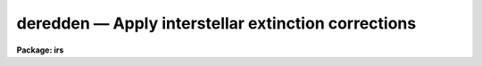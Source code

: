 deredden — Apply interstellar extinction corrections
====================================================

**Package: irs**

.. raw:: html

  <BODY>
  <TABLE WIDTH="100%" BORDER=0><TR>
  <TD ALIGN=LEFT><FONT SIZE=4>
  <B>deredden (Feb94)</B></FONT></TD>
  <TD ALIGN=CENTER><FONT SIZE=4>
  <B>noao.onedspec</B>
  </FONT></TD>
  <TD ALIGN=RIGHT><FONT SIZE=4>
  <B>deredden (Feb94)</B></FONT></TD>
  </TR></TABLE><P>
  <TITLE>deredden</TITLE>
  <UL>
  </UL>
  <H2><A NAME="s_name">NAME</A></H2>
  <! BeginSection: 'NAME'>
  <UL>
  deredden -- Apply interstellar reddening correction
  </UL>
  <! EndSection:   'NAME'>
  <H2><A NAME="s_usage">USAGE</A></H2>
  <! BeginSection: 'USAGE'>
  <UL>
  deredden input output [records] value
  </UL>
  <! EndSection:   'USAGE'>
  <H2><A NAME="s_parameters">PARAMETERS</A></H2>
  <! BeginSection: 'PARAMETERS'>
  <UL>
  <DL>
  <DT><B><A NAME="l_input">input</A></B></DT>
  <! Sec='PARAMETERS' Level=0 Label='input' Line='input'>
  <DD>List of input spectra to be dereddened.  When using record
  format extensions the root names are specified, otherwise full
  image names are used.
  </DD>
  </DL>
  <DL>
  <DT><B><A NAME="l_output">output</A></B></DT>
  <! Sec='PARAMETERS' Level=0 Label='output' Line='output'>
  <DD>List of derreddened spectra.  If no output list is specified then
  the input spectra are modified.  Also the output name may be
  the same as the input name to replace the input spectra by the
  calibrated spectra.  When using record format extensions the
  output names consist of root names to which the appropriate
  record number extension is added.  The record number extension
  will be the same as the input record number extension.
  </DD>
  </DL>
  <DL>
  <DT><B><A NAME="l_records">records (imred.irs and imred.iids only)</A></B></DT>
  <! Sec='PARAMETERS' Level=0 Label='records' Line='records (imred.irs and imred.iids only)'>
  <DD>The set of record number extensions to be applied to each input
  and output root name when using record number extension 
  format.  The syntax consists of comma separated numbers or
  ranges of numbers.  A range consists of two numbers separated
  by a hyphen.  This parameter is not queried when record number
  formats are not used.
  </DD>
  </DL>
  <DL>
  <DT><B><A NAME="l_value">value</A></B></DT>
  <! Sec='PARAMETERS' Level=0 Label='value' Line='value'>
  <DD>Extinction parameter value as selected by the type parameter.
  This value may be a visual extinction, A(V), the color excess between
  B and V, E(B-V), or the logarithmic H beta extinction.
  These quantities are discussed further below.
  </DD>
  </DL>
  <DL>
  <DT><B><A NAME="l_R">R = 3.1</A></B></DT>
  <! Sec='PARAMETERS' Level=0 Label='R' Line='R = 3.1'>
  <DD>The ratio of extinction at V, A(V), to color excess between B and V, E(B-V).
  </DD>
  </DL>
  <DL>
  <DT><B><A NAME="l_type">type = "<TT>E(B-V)</TT>"</A></B></DT>
  <! Sec='PARAMETERS' Level=0 Label='type' Line='type = "E(B-V)"'>
  <DD>The type of extinction parameter used.  The values may be:
  <DL>
  <DT><B><A NAME="l_A">A(V)</A></B></DT>
  <! Sec='PARAMETERS' Level=1 Label='A' Line='A(V)'>
  <DD>The absolute extinction at the V band at 5550 Angstroms.
  </DD>
  </DL>
  <DL>
  <DT><B><A NAME="l_E">E(B-V)</A></B></DT>
  <! Sec='PARAMETERS' Level=1 Label='E' Line='E(B-V)'>
  <DD>The color excess between the B and V bands.
  </DD>
  </DL>
  <DL>
  <DT><B><A NAME="l_c">c     </A></B></DT>
  <! Sec='PARAMETERS' Level=1 Label='c' Line='c     '>
  <DD>The logarithmic H beta extinction.
  </DD>
  </DL>
  </DD>
  </DL>
  <DL>
  <DT><B><A NAME="l_apertures">apertures = "<TT></TT>"</A></B></DT>
  <! Sec='PARAMETERS' Level=0 Label='apertures' Line='apertures = ""'>
  <DD>List of apertures to be selected from input one dimensional spectra
  to be calibrated.  If no list is specified then all apertures are
  corrected.  The syntax is the same as the record number
  extensions.  This parameter is ignored for N-dimensional spatial
  spectra such as calibrated long slit and Fabry-Perot data.
  </DD>
  </DL>
  <DL>
  <DT><B><A NAME="l_override">override = no, uncorrect = yes</A></B></DT>
  <! Sec='PARAMETERS' Level=0 Label='override' Line='override = no, uncorrect = yes'>
  <DD>If a spectrum has been previously corrected it will contain the header
  parameter DEREDDEN.  If this parameter is present and the override
  parameter is no then a warning will be issued and no further correction
  will be applied.  The override parameter permits overriding this check.  If
  overriding a previous correction the <I>uncorrect</I> parameter determines
  whether the spectra are first uncorrected to the original values before
  applying the new correction.  If <I>uncorrect</I> is yes then the image
  header DEREDDEN parameter will refer to a correction from the original data
  while if it is no then the new correction is differential and the keyword
  will only reflect the last correction.  When correcting individual spectra
  separately in a multispectra image with different extinction parameters the
  uncorrect parameter should be no.
  </DD>
  </DL>
  </UL>
  <! EndSection:   'PARAMETERS'>
  <H2><A NAME="s_description">DESCRIPTION</A></H2>
  <! BeginSection: 'DESCRIPTION'>
  <UL>
  The input spectra are corrected for interstellar extinction, or
  reddening, using the empirical selective extinction function of
  Cardelli, Clayton, and Mathis, <B>ApJ 345:245</B>, 1989, (CCM).
  The function is defined over the range 0.3-10 inverse microns
  or 100-3333 nanometers.  If the input data extend outside this
  range an error message will be produced.
  <P>
  The extinction function requires two parameters, the absolute extinction at
  5550A, A(V), and the ratio, R(V), of this extinction to the color excess
  between 4350A and 5550A, E(B-V).
  <P>
  One of the input task parameters is R(V).  If it is not known one
  may use the default value of 3.1 typical of the average 
  interstellar extinction.  The second input parameter is chosen by
  the parameter <I>type</I> which may take the values "<TT>A(V)</TT>", "<TT>E(B-V)</TT>", or
  "<TT>c</TT>".  The value of the parameter is specified by the parameter
  <I>value</I>.
  <P>
  If A(V) is used then the CCM function can be directly evaluated.  If
  E(B-V) is used then A(V) is derived by:
  <P>
  <PRE>
  (1)     A(V) = R(V) * E(B-V)
  </PRE>
  <P>
  For planetary nebula studies the logarithmic extinction at H beta,
  denoted as c, is often determined instead of E(B-V).  If this type
  of input is chosen then A(V) is derived by:
  <P>
  <PRE>
  (2)     A(V) = R(V) * c * (0.61 + 0.024 * c).
  </PRE>
  <P>
  This relation is based on the relation betwen E(B-V) and c computed
  by Kaler and Lutz, <B>PASP 97:700</B>, 1985 to include corrections between
  the monochromatic parameter c and the broadband parameter E(B-V).
  In particular the function is a least squares fit to the values of
  c and E(B-V) in Table III of the form:
  <P>
  <PRE>
  (3)     E(B-V) = c * (A + B * c)
  </PRE>
  <P>
  The input spectra are specified by a list of root names (when using record
  extension format) or full image names.  They are required to be dispersion
  corrected (DC-FLAG &gt;= 0) and not previously corrected (DEREDDEN absent).
  Spectra not satisfying these requirements are skipped with a warning.  The
  DEREDDEN flag may be overridden with the <I>override</I> parameter.  This
  may be done if different extinction parameters are required for different
  spectra in the same multiple spectrum image or if a new correction is
  to be applied.  The <I>uncorrect</I> parameter determines whether the
  previous correction is removed so that the final correction is relative
  to the original data or if the new correction is differential on the
  previous correction.  Note that if applying separate corrections to
  different spectra in a single multispectral image then override should
  be yes and uncorrect should be no.
  <P>
  A subset of apertures to be corrected may be selected from one dimensional
  spectra with the <I>apertures</I> parameter.  Long slit or other higher
  dimensional spatially sampled spectra are treated as a unit.  The output
  calibrated spectra may replace the input spectra if no output spectra list
  is specified or if the output name is the same as the input name.  When
  using record number extensions the output spectra will have the same
  extensions applied to the root names as those used for the input spectra.
  <P>
  Note that by specifying a negative extinction parameter this task may
  be used to add interstellar extinction.
  </UL>
  <! EndSection:   'DESCRIPTION'>
  <H2><A NAME="s_examples">EXAMPLES</A></H2>
  <! BeginSection: 'EXAMPLES'>
  <UL>
  1.  To deredden a spectrum with an extinction of 1.2 magnitudes at V:
      
  <PRE>
  	cl&gt; deredden obj1.ms drobj1.ms 1.2 type=A
  </PRE>
  <P>
  2.  To deredden a spectrum in place with a color excess of 0.65 and
  and R(V) value of 4.5:
  <P>
  <PRE>
  	cl&gt; deredden obj2.ms obj2.ms R=4.5
  	E(B-V): .65
  </PRE>
  <P>
  3.  To deredden a series of IRS planetary nebula spectra using the
  H beta extinction in the irs package:
  <P>
  <PRE>
  	cl&gt; deredden pn12 drpn12 1-5,12-14 type=c
  	c: 1.05
  </PRE>
  <P>
  4.  To redden a spectrum:
  <P>
  <PRE>
  	cl&gt; deredden artspec artspec -1.2 type=A
  </PRE>
  <P>
  5. To deredden a long slit or Fabry-Perot spectrum either DISPAXIS
  must be in the image header or be specified in the package parameters.
  The summing parameters are ignored.
      
  <PRE>
  	cl&gt; deredden obj1 drobj1 1.2 type=A
  </PRE>
  </UL>
  <! EndSection:   'EXAMPLES'>
  <H2><A NAME="s_revisions">REVISIONS</A></H2>
  <! BeginSection: 'REVISIONS'>
  <UL>
  <DL>
  <DT><B><A NAME="l_DEREDDEN">DEREDDEN V2.10.3</A></B></DT>
  <! Sec='REVISIONS' Level=0 Label='DEREDDEN' Line='DEREDDEN V2.10.3'>
  <DD>Extended to operate on two and three dimensional spatial spectra such as
  calibrated long slit and Fabry-Perot data.
  <P>
  An option was added to allow a previous correction to be undone in order
  to keep the DEREDDEN information accurate relative to the original
  data.
  </DD>
  </DL>
  <DL>
  <DT><B><A NAME="l_DEREDDEN">DEREDDEN V2.10</A></B></DT>
  <! Sec='REVISIONS' Level=0 Label='DEREDDEN' Line='DEREDDEN V2.10'>
  <DD>This task is new.
  </DD>
  </DL>
  </UL>
  <! EndSection:   'REVISIONS'>
  <H2><A NAME="s_notes">NOTES</A></H2>
  <! BeginSection: 'NOTES'>
  <UL>
  Since there can be only one deredding flag in multispectral images
  one needs to override the flag if different spectra require different
  corrections and then only the last correction will be recorded.
  </UL>
  <! EndSection:   'NOTES'>
  <H2><A NAME="s_see_also">SEE ALSO</A></H2>
  <! BeginSection: 'SEE ALSO'>
  <UL>
  calibrate
  </UL>
  <! EndSection:    'SEE ALSO'>
  
  <! Contents: 'NAME' 'USAGE' 'PARAMETERS' 'DESCRIPTION' 'EXAMPLES' 'REVISIONS' 'NOTES' 'SEE ALSO'  >
  
  </BODY>
  </HTML>